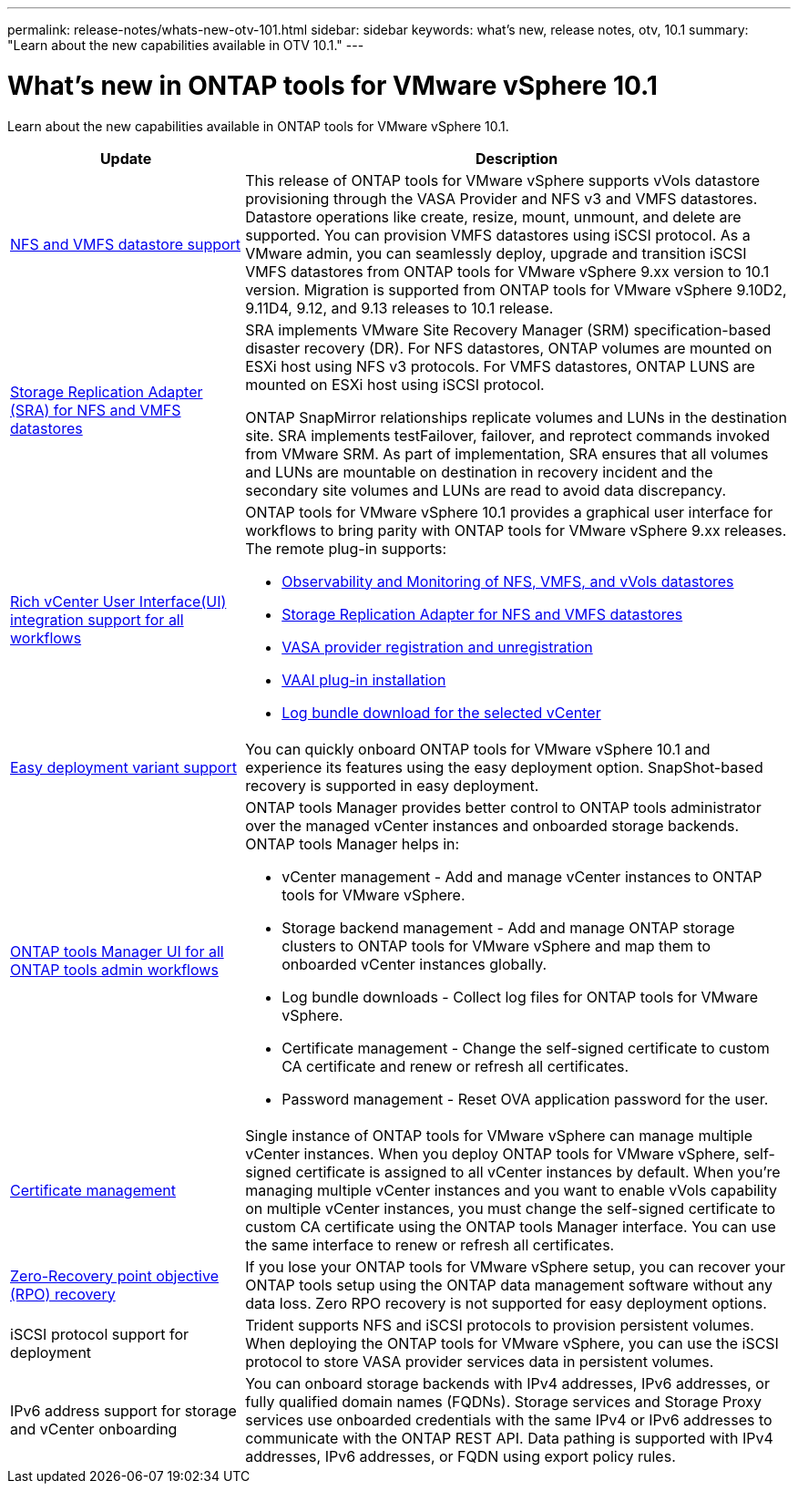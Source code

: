 ---
permalink: release-notes/whats-new-otv-101.html
sidebar: sidebar
keywords: what's new, release notes, otv, 10.1
summary: "Learn about the new capabilities available in OTV 10.1."
---

= What's new in ONTAP tools for VMware vSphere 10.1

[.lead]
Learn about the new capabilities available in ONTAP tools for VMware vSphere 10.1.

[cols="30%,70%",options="header"]
|===
| Update | Description
a|
xref:../manage/migrate-standard-virtual-machines-to-vvols-datastores.html[NFS and VMFS datastore support]
a|
This release of ONTAP tools for VMware vSphere supports vVols datastore provisioning through the VASA Provider and NFS v3 and VMFS datastores. Datastore operations like create, resize, mount, unmount, and delete are supported. You can provision VMFS datastores using iSCSI protocol. As a VMware admin, you can seamlessly deploy, upgrade and transition iSCSI VMFS datastores from ONTAP tools for VMware vSphere 9.xx version to 10.1 version. Migration is supported from ONTAP tools for VMware vSphere 9.10D2, 9.11D4, 9.12, and 9.13 releases to 10.1 release.
a|
xref:../protect/configure-storage-replication-adapter-for-san-environment.html[Storage Replication Adapter (SRA) for NFS and VMFS datastores] 
a|
SRA implements VMware Site Recovery Manager (SRM) specification-based disaster recovery (DR). For NFS datastores, ONTAP volumes are mounted on ESXi host using NFS v3 protocols. For VMFS datastores, ONTAP LUNS are mounted on ESXi host using iSCSI protocol.

ONTAP SnapMirror relationships replicate volumes and LUNs in the destination site. SRA implements testFailover, failover, and reprotect commands invoked from VMware SRM. As part of implementation, SRA ensures that all volumes and LUNs are mountable on destination in recovery incident and the secondary site volumes and LUNs are read to avoid data discrepancy.
a|
xref:../configure/dashboard-overview.html[Rich vCenter User Interface(UI) integration support for all workflows] 
a|
ONTAP tools for VMware vSphere 10.1 provides a graphical user interface for workflows to bring parity with ONTAP tools for VMware vSphere 9.xx releases. The remote plug-in supports:

* xref:../manage/migrate-standard-virtual-machines-to-vvols-datastores.html[Observability and Monitoring of NFS, VMFS, and vVols datastores]
* xref:../protect/configure-storage-replication-adapter-for-san-environment.html[Storage Replication Adapter for NFS and VMFS datastores]
* xref:../configure/registration-process.html[VASA provider registration and unregistration]
* xref:../configure/install-nfs-vaai-plug-in.html[VAAI plug-in installation]
* xref:../manage/collect-the-log-files.html[Log bundle download for the selected vCenter]
a|
xref:../deploy/nonha-deployment.html[Easy deployment variant support] 
a|
You can quickly onboard ONTAP tools for VMware vSphere 10.1 and experience its features using the easy deployment option. SnapShot-based recovery is supported in easy deployment.
a|
xref:../configure/manager-user-interface.html[ONTAP tools Manager UI for all ONTAP tools admin workflows] 
a|
ONTAP tools Manager provides better control to ONTAP tools administrator over the managed vCenter instances and onboarded storage backends. ONTAP tools Manager helps in:

* vCenter management - Add and manage vCenter instances to ONTAP tools for VMware vSphere.
* Storage backend management - Add and manage ONTAP storage clusters to ONTAP tools for VMware vSphere and map them to onboarded vCenter instances globally.
* Log bundle downloads - Collect log files for ONTAP tools for VMware vSphere.
* Certificate management - Change the self-signed certificate to custom CA certificate and renew or refresh all certificates.
* Password management - Reset OVA application password for the user.
a|
xref:../manage/certificate-manage.html[Certificate management] 
a|
Single instance of ONTAP tools for VMware vSphere can manage multiple vCenter instances. When you deploy ONTAP tools for VMware vSphere, self-signed certificate is assigned to all vCenter instances by default. When you’re managing multiple vCenter instances and you want to enable vVols capability on multiple vCenter instances, you must change the self-signed certificate to custom CA certificate using the ONTAP tools Manager interface. You can use the same interface to renew or refresh all certificates.
a|
xref:../concepts/ontap-tools-concepts-terms.html[Zero-Recovery point objective (RPO) recovery] 
a|
If you lose your ONTAP tools for VMware vSphere setup, you can recover your ONTAP tools setup using the ONTAP data management software without any data loss. Zero RPO recovery is not supported for easy deployment options.
a|
iSCSI protocol support for deployment
a|
Trident supports NFS and iSCSI protocols to provision persistent volumes. When deploying the ONTAP tools for VMware vSphere, you can use the iSCSI protocol to store VASA provider services data in persistent volumes.
a|
IPv6 address support for storage and vCenter onboarding
a|
You can onboard storage backends with IPv4 addresses, IPv6 addresses, or fully qualified domain names (FQDNs). Storage services and Storage Proxy services use onboarded credentials with the same IPv4 or IPv6 addresses to communicate with the ONTAP REST API. Data pathing is supported with IPv4 addresses, IPv6 addresses, or FQDN using export policy rules.
|===


